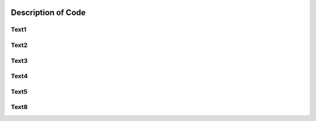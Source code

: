 .. image:: epa_logo_1.jpg

Description of Code
===================

Text1
^^^^^

Text2
^^^^^

Text3
^^^^^

Text4
^^^^^

Text5
^^^^^

Text8
^^^^^

